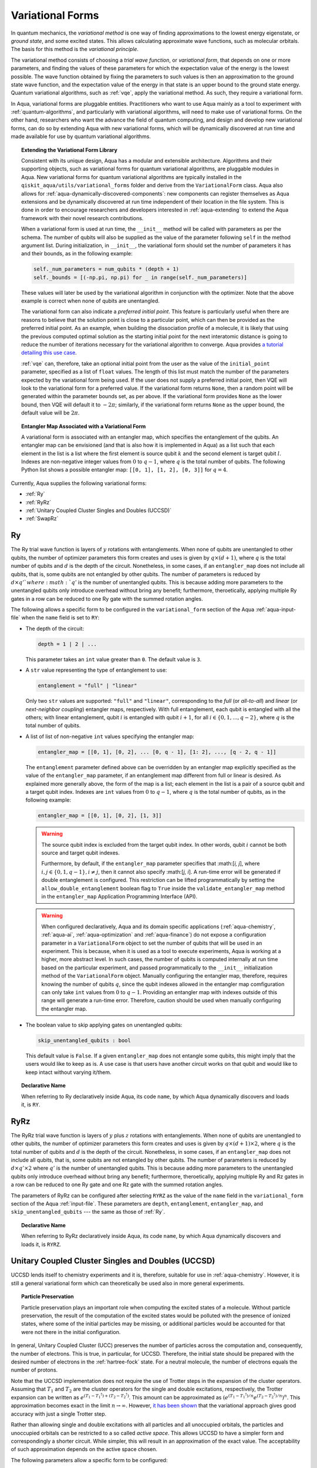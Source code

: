 .. _variational-forms:

=================
Variational Forms
=================

In quantum mechanics, the *variational method* is one way of finding approximations to the lowest
energy eigenstate, or *ground state*, and some excited states. This allows calculating approximate
wave functions, such as molecular orbitals.  The basis for this method is the *variational
principle*.

The variational method consists of choosing a *trial wave function*, or *variational form*, that
depends on one or more parameters, and finding the values of these parameters for which the
expectation value of the energy is the lowest possible.  The wave function obtained by fixing the
parameters to such values is then an approximation to the ground state wave function, and the
expectation value of the energy in that state is an upper bound to the ground state energy. Quantum
variational algorithms, such as :ref:`vqe`, apply the variational method. As such, they require a
variational form.

In Aqua, variational forms are pluggable entities.  Practitioners who want to use Aqua mainly
as a tool to experiment with :ref:`quantum-algorithms`, and particularly
with variational algorithms, will need to make use of variational forms.  On the other hand,
researchers who want the advance the field of quantum computing, and design and develop new
variational forms, can do so by extending Aqua with new variational forms, which will be
dynamically discovered at run time and made available for use by quantum variational algorithms.

.. topic:: Extending the Variational Form Library

    Consistent with its unique  design, Aqua has a modular and
    extensible architecture. Algorithms and their supporting objects, such as variational forms for quantum variational algorithms,
    are pluggable modules in Aqua.
    New variational forms for quantum variational algorithms are typically installed in the ``qiskit_aqua/utils/variational_forms``
    folder and derive from the ``VariationalForm`` class.
    Aqua also allows for
    :ref:`aqua-dynamically-discovered-components`: new components can register themselves
    as Aqua extensions and be dynamically discovered at run time independent of their
    location in the file system.
    This is done in order to encourage researchers and
    developers interested in
    :ref:`aqua-extending` to extend the Aqua framework with their novel research contributions.

    When a variational form is used at run time, the ``__init__`` method will be
    called with parameters as per the schema. The number of qubits will also be supplied as the value of the parameter
    following ``self`` in the method argument list. During initialization, in ``__init__``, the variational form should set the
    number of parameters it has and their bounds, as in the following example:

    .. code:: python

        self._num_parameters = num_qubits * (depth + 1)
        self._bounds = [(-np.pi, np.pi) for _ in range(self._num_parameters)]

    These values will later be used by the variational algorithm in conjunction with the optimizer.
    Note that the above example is correct when none of qubits are unentangled.

    The variational form can also
    indicate a *preferred initial point*.  This feature is particularly useful when there are reasons to believe that the
    solution point is close to a particular point, which can then be provided as the preferred initial point.  As an example,
    when building the dissociation profile of a molecule, it is likely that
    using the previous computed optimal solution as the starting initial point for the next interatomic distance is going
    to reduce the number of iterations necessary for the variational algorithm to converge.  Aqua provides
    `a tutorial detailing this use case <https://github.com/Qiskit/qiskit-tutorials/blob/master/community/aqua/chemistry/h2_vqe_initial_point.ipynb>`__.

    :ref:`vqe` can, therefore, take an optional initial point from the user
    as the value of the ``initial_point`` parameter, specified as a list of ``float`` values.
    The length of this list must match the number of the parameters expected by the variational form being used.
    If the user does not supply a preferred initial point, then VQE will look to the variational form for a preferred value.
    If the variational form returns ``None``,
    then a random point will be generated within the parameter bounds set, as per above.
    If the variational form provides ``None`` as the lower bound, then VQE
    will default it to :math:`-2\pi`; similarly, if the variational form returns ``None`` as the upper bound, the default value will be :math:`2\pi`.

.. seealso::

    Section ":ref:`aqua-extending`" provides more
    details on how to extend Aqua with new components.

.. topic:: Entangler Map Associated with a Variational Form

    A variational form is associated with an entangler map, which specifies the entanglement of the qubits.
    An entangler map can be envisioned (and that is also how it is implemented in Aqua)
    as a list such that each element in the list is a list where the first element is source qubit
    :math:`k` and the second element is target qubit :math:`l`.  Indexes are non-negative integer values from :math:`0` to :math:`q - 1`, where :math:`q`
    is the total number of qubits.  The following Python list shows a possible entangler map: ``[[0, 1], [1, 2], [0, 3]]`` for :math:`q=4`.

Currently, Aqua supplies the following variational forms:

- :ref:`Ry`
- :ref:`RyRz`
- :ref:`Unitary Coupled Cluster Singles and Doubles (UCCSD)`
- :ref:`SwapRz`

.. _ry:

--
Ry
--

The Ry trial wave function is layers of :math:`y` rotations with entanglements.
When none of qubits are unentangled to other qubits, the number of optimizer parameters this form
creates and uses is given by :math:`q \times (d + 1)`, where
:math:`q` is the total number of qubits and :math:`d` is the depth of the circuit.
Nonetheless, in some cases, if an ``entangler_map`` does not include all qubits, that is, some
qubits are not entangled by other qubits. The number of parameters is reduced by :math:`d \times q'
` where :math:`q'` is the number of unentangled qubits.
This is because adding more parameters to the unentangled qubits only introduce overhead without
bring any benefit; furthermore, theroetically, applying multiple Ry gates in a row can be reduced
to one Ry gate with the summed rotation angles.

The following allows a specific form to be configured in the
``variational_form`` section of the Aqua
:ref:`aqua-input-file` when the ``name`` field
is set to ``RY``:

- The depth of the circuit:

  .. code:: python

      depth = 1 | 2 | ...

  This parameter takes an ``int`` value greater than ``0``.  The default value is ``3``.

- A ``str`` value representing the type of entanglement to use:

  .. code:: python

      entanglement = "full" | "linear"

  Only two ``str`` values are supported: ``"full"`` and ``"linear"``, corresponding to the
  *full* (or *all-to-all*) and *linear* (or *next-neighbor coupling*) entangler maps, respectively.
  With full entanglement, each qubit is entangled with all the others; with linear entanglement,
  qubit :math:`i` is entangled with qubit :math:`i + 1`, for all
  :math:`i \in \{0, 1, ... , q - 2\}`, where :math:`q` is the total number of qubits.

- A list of list of non-negative ``int`` values specifying the entangler map:

  .. code:: python

      entangler_map = [[0, 1], [0, 2], ... [0, q - 1], [1: 2], ..., [q - 2, q - 1]]

  The ``entanglement`` parameter defined above can be overridden by an entangler map explicitly
  specified as the value of the ``entangler_map`` parameter, if an entanglement map different
  from full or linear is desired.
  As explained more generally above, the form of the map is a list; each element in the
  list is a pair of a source qubit and a target qubit index.
  Indexes are ``int`` values from :math:`0` to :math:`q-1`, where :math:`q` is the total number of
  qubits,
  as in the following example:

  .. code:: python

      entangler_map = [[0, 1], [0, 2], [1, 3]]

  .. warning::

     The source qubit index is excluded from the target qubit index.
     In other words, qubit :math:`i` cannot be both source and target qubit indexes.

     Furthermore, by default, if
     the ``entangler_map`` parameter specifies that :math:[`i, j`], where
     :math:`i,j \in \{0, 1, q-1\}, i \neq j`, then it cannot also specify
     :math:[`j, i`].  A run-time error will be generated if double entanglement is configured.
     This
     restriction can be lifted programmatically by setting the ``allow_double_entanglement``
     boolean flag to ``True`` inside the
     ``validate_entangler_map`` method in the ``entangler_map`` Application Programming
     Interface (API).

  .. warning::

     When configured declaratively,
     Aqua and its domain specific applications
     (:ref:`aqua-chemistry`, :ref:`aqua-ai`, :ref:`aqua-optimization` and :ref:`aqua-finance`)
     do not expose a configuration parameter in
     a ``VariationalForm`` object to set
     the number of qubits that will be used in an experiment.  This is because, when it is used as
     a tool to execute experiments,
     Aqua is working at a higher, more abstract level.  In such cases, the number of qubits
     is computed internally at run time based on the particular experiment, and passed
     programmatically to
     the ``__init__`` initialization method of the ``VariationalForm`` object.
     Manually configuring the entangler map, therefore,
     requires knowing the number of qubits :math:`q`, since the qubit indexes allowed
     in the entangler map comfiguration can only take ``int`` values from :math:`0` to :math:`q-1`.
     Providing an entangler
     map with indexes outside of this range will generate a run-time error.  Therefore, caution
     should be used when manually configuring the entangler map.

- The boolean value to skip applying gates on unentangled qubits:

  .. code:: python

      skip_unentangled_qubits : bool

  This default value is ``False``. If a given ``entangler_map`` does not entangle some qubits, this might imply that the users would like to keep as is. A use case is that users have another circuit works on that qubit and would like to keep intact without varying it/them.



.. topic:: Declarative Name

   When referring to Ry declaratively inside Aqua, its code ``name``, by which Aqua dynamically
   discovers and loads it,
   is ``RY``.

.. _ryrz:

----
RyRz
----

The RyRz trial wave function is layers of :math:`y` plus :math:`z` rotations with entanglements.
When none of qubits are unentangled to other qubits, the number of optimizer parameters this form
creates and uses is given by :math:`q \times (d + 1) \times 2`, where :math:`q` is the total
number of qubits and :math:`d` is the depth of the circuit.
Nonetheless, in some cases, if an ``entangler_map`` does not include all qubits, that is, some
qubits are not entangled by other qubits. The number of parameters is reduced by :math:`d \times
q' \times 2` where :math:`q'` is the number of unentangled qubits.
This is because adding more parameters to the unentangled qubits only introduce overhead without
bring any benefit; furthermore, theroetically, applying multiple Ry and Rz gates in a row can be
reduced to one Ry gate and one Rz gate with the summed rotation angles.


The parameters of RyRz can be configured after selecting ``RYRZ`` as the value of the ``name``
field in the
``variational_form`` section of the Aqua :ref:`input-file`.  These parameters are ``depth``,
``entanglement``, ``entangler_map``, and ``skip_unentangled_qubits`` --- the same
as those of :ref:`Ry`.

.. topic:: Declarative Name

   When referring to RyRz declaratively inside Aqua, its code ``name``, by which Aqua dynamically
   discovers and loads it,
   is ``RYRZ``.

.. _uccsd:

---------------------------------------------------
Unitary Coupled Cluster Singles and Doubles (UCCSD)
---------------------------------------------------

UCCSD lends itself to chemistry experiments and it is, therefore, suitable for use in
:ref:`aqua-chemistry`.
However, it is still a general variational form which can theoretically be used also in
more general experiments.

.. seealso::
    The applicability of UCCSD to chemistry is
    described in `arXiv:1805.04340 <https://arxiv.org/abs/1805.04340>`__.

.. topic:: Particle Preservation

    Particle preservation plays an important role when computing the excited states of
    a molecule.  Without particle preservation, the result of the computation of the excited states
    would be polluted with the presence of ionized states, where some of the initial particles may
    be missing, or additional particles would be accounted for that were not there in the initial
    configuration.

In general, Unitary Coupled Cluster (UCC) preserves the number of particles across the computation
and, consequently,
the number of electrons.  This is true, in particular, for UCCSD.
Therefore, the initial state should be prepared with the desired number of electrons in the
:ref:`hartree-fock` state.
For a neutral molecule, the number of electrons equals
the number of protons.

Note that the UCCSD implementation does not require the use of Trotter steps in the expansion of
the
cluster operators.  Assuming that :math:`T_1` and :math:`T_2` are the
cluster operators for the single and double excitations, respectively,
the Trotter expansion can be written as
:math:`e^{(T_1-{T_1}^\dagger)+(T_2-{T_2}^\dagger)}`.
This amount can be approximated as
:math:`\left(e^{\left(T_1-{T_1}^\dagger\right)/n}e^{\left(T_2-{T_2}^\dagger\right)/n}\right)^n`.
This approximation becomes exact in the limit :math:`n \rightarrow \infty`.
However, `it has been shown <https://arxiv.org/abs/1805.04340>`__ that the variational approach
gives good accuracy
with just a single Trotter step.

Rather than allowing single and double excitations with all particles and all unoccupied orbitals,
the particles and unoccupied orbitals can be restricted to a so called *active space*. This allows
UCCSD to have a simpler form and correspondingly a shorter circuit. While simpler, this will result
in an approximation
of the exact value. The acceptability of such approximation depends on the active space chosen.

The following parameters allow a specific form to be configured:

- The depth of the circuit in use:

  .. code:: python

      depth = 1 | 2 | ...

  This parameter takes a positive ``int`` value, representing the depth of the circuit.
  The default value is ``1``.
  Differently from the heuristic trial wave function approach, in UCCSD we do not need repetition
  of the circuit.

- The total number of spin orbitals for which the variational form is to be created:

  .. code:: python

      num_orbitals = 1 | 2 | ...

  This parameter expects a positive ``int`` value.

- The total number of particles for which the variational form is to be created:

  .. code:: python

      num_particles = 1 | 2 | ...

  This parameter expects a positive ``int`` value.


-  The desired :ref:`translators` from fermions to qubits:

   .. code:: python

       qubit_mapping = jordan_wigner | parity | bravyi_kitaev

   This parameter takes a value of type ``str``.  Currently, only the three values
   above are supported, but new qubit mappings can easily be plugged in.
   Specifically:

   1. ``jordan_wigner`` corresponds to the :ref:`jordan-wigner` transformation.
   2. ``parity``, the default value for the ``qubit_mapping`` parameter, corresponds to the
      :ref:`parity` mapping transformation. When this mapping is selected,
      it is possible to reduce by 2 the number of qubits required by the computation
      without loss of precision by setting the ``two_qubit_reduction`` parameter to ``True``,
      as explained next.
   3. ``bravyi_kitaev`` corresponds to the :ref:`bravyi-kitaev` transformation,
      also known as *binary-tree-based qubit mapping*.

-  A Boolean flag specifying whether or not to apply the precision-preserving two-qubit reduction
   optimization:

   .. code:: python

       two_qubit_reduction : bool

   The default value for this parameter is ``True``.
   When the parity mapping is selected, and ``two_qubit_reduction`` is set to ``True``,
   then the operator can be reduced by two qubits without loss
   of precision.

   .. warning::
       If the mapping from fermionic to qubit is set to something other than
       the parity mapping, the value assigned to ``two_qubit_reduction`` is ignored.

- The number of time slices to use in the expansion:

  .. code::

      num_time_slices = 0 | 1 | ...

  This parameter expects a non-negative ``int`` value.  The default value is ``1``.

- A list of occupied orbitals whose particles are to be used in the creation of single
  and double excitations:

  .. code:: python

      active_occupied = [int, int, ... , int]

  This parameter expects to be assigned a list of ``int`` values. By default, ``active_occupied`` is
  assigned ``None``, corresponding to a configuration in which none of occupied orbitals is excluded
  from the computation.
  Spin orbitals are as in the diagram below, where ``No`` and ``Nv`` indicate the number of
  active occupied alpha orbitals and active unoccupied virtual alpha orbitals, respectively.

  .. code::

                 alpha or up electrons                          beta or down electrons
    /-------------------------------------------\   /-------------------------------------------\
    0      1           No-1 No             No+Nv-1  No+Nv                                 2(No+Nv)-1
    \---------------------/\--------------------/   \--------------------/\---------------------/
             occupied             virtual                  occupied                virtual

    0---------------------n 0-------------------m
        active_occupied       active_unoccupied
             range                  range

  The ``int`` values in the ``active_occupied`` list are orbital indices ranging from ``0`` to ``n``,
  where ``n = No - 1``. The user needs only to supply
  the indexes of the active occupied alpha orbitals desired in the computation,
  as the indexes of the active occupied beta orbitals can be computed.
  Indexes can be given with negative numbers too, in
  which case ``-1`` is the highest occupied orbital, ``-2`` the next one down, and so on.

- A list of active unoccupied orbitals to be used in the creation of single and double excitations:

  .. code::

      active_unoccupied = [int, int, ... , int]

  This parameter expects to be assigned a list of ``int`` values.  By default, the default value assigned
  to `active_unoccupied` is ``None``, which corresponds to the configuration in which none of the unoccupied orbitals
  is excluded from the computation.
  Particles from the ``active_occupied`` list are only allowed to be excited into
  orbitals defined by the ``active_unoccupied`` list.

  Assuming that ``Nv`` is the number of active unoccupied virtual alpha orbitals,
  the ``int`` values in the ``active_unoccupied`` list are orbital indices ranging from ``0`` to ``m``, where ``m = Nv - 1``.
  The user needs only to supply
  the indexes of the active unoccupied virtual alpha orbitals, as the indexes of the active unoccupied virtual beta orbitals
  can be computed.
  Indexes can be given with negative numbers too, in
  which case ``-1`` is the highest unoccupied virtual orbital, ``-2`` the next one down, and so on.

.. note::

    When executing an Aqua Chemistry problem, the user can configure two parameters in the ``operator``
    section of the Aqua Chemistry
    :ref:`aqua-chemistry-input-file`:
    ``freeze_core`` and ``orbital_reduction``.  These two parameters effectively allow the user
    to specify a set of orbitals to be removed from the computation of the molecular energy.
    Thus the orbitals configurable through UCCSD do not include the orbitals removed via
    the ``freeze_core`` and ``orbital_reduction`` parameters.  The orbitals remaining after that removal
    are reindexed and  partitioned according to the following:

    a. The indexes in the ``active_occupied`` list range from ``0`` to ``n``.
    b. The indexes in the ``active_unoccupied`` list range from ``0`` to ``m``.

.. note::

    When the ``auto_substitutions`` flag in the ``problem`` section of the Aqua Chemistry
    :ref:`aqua-chemistry-input-file`
    is set to ``True``, which is the default, the values of parameters
    ``num_particles`` and ``num_orbitals`` are automatically computed by Aqua Chemistry
    when ``UCCSD`` is selected as the value of the ``name`` parameter in the ``variational_forms`` section.
    As such, their configuration is disabled; the user will not be required, or even allowed, to assign values to
    these two parameters.  This is also reflected in the :ref:`aqua-chemistry-gui`, where
    these parameters will be grayed out and uneditable as long as ``auto_substitutions`` is set to ``True``
    in the ``problem`` section.
    Furthermore, Aqua Chemistry automatically sets
    parameters ``qubit_mapping`` and ``two_qubit_reduction`` in section ``variational_form`` when
    ``UCCSD`` is selected as the value of the ``name``
    parameter.  Specifically, Aqua Chemistry sets ``qubit_mapping`` and ``two_qubit_reduction``
    to the values the user assigned to them in the ``operator`` section
    of the input file in order to enforce parameter/value matching across these different
    sections.  As a result, the user will only have to configure ``qubit_mapping``
    and ``two_qubit_reduction`` in the ``operator`` section; the configuration of these two
    parameters in section ``variational_form`` is disabled,
    as reflected also in the GUI, where the values of these two parameters are only
    editable in the ``operator`` section, and otherwise grayed out in the
    ``variational_form`` sections.

    On the other hand, if ``auto_substitutions`` is set to ``False``,
    then the end user has the full responsibility for the entire
    configuration.

.. warning::

    Setting ``auto_substitutions`` to ``False``, while
    made possible for experimental purposes, should only
    be done with extreme care, since it could easily lead to misconfiguring
    the entire experiment and producing imprecise results.

.. topic:: Declarative Name

   When referring to UCCSD declaratively inside Aqua, its code ``name``, by which Aqua dynamically discovers and loads it,
   is ``UCCSD``.

.. _swaprz:

------
SwapRz
------

This trial wave function is layers of swap plus :math:`z` rotations with entanglements.
It was designed principally to be a particle-preserving variational form for
:ref:`aqua-chemistry`.

.. warning::

    Particle preservation with SwapRz is not guaranteed unless SwapRz is used in conjunction with
    the :ref:`jordan-wigner` qubit mapping and the :ref:`hartree-fock` initial state.

The parameters of SwapRz can be configured after selecting ``SWAPRZ`` as the value of the ``name``
field in the
``variational_form`` section of the Aqua
:ref:`aqua-input file`.  These parameters are ``depth``. ``entanglement``, ``entangler_map``, and ``skip_unentangled_qubits``
--- the same
as those of :ref:`Ry`.

Based on the notation introduced above for the entangler map associated with a variational form,
for the case of none of qubits are unentangled to other qubits,
the number of optimizer parameters SwapRz creates and uses is given by
:math:`q + d \times \left(q + \sum_{k=0}^{q-1}|D(k)|\right)`, where :math:`|D(k)|` denotes the
*cardinality* of
:math:`D(k)` or, more precisely, the *length* of :math:`D(k)` (since :math:`D(k)` is not
just a set, but a list).
Nonetheless, in some cases, if an ``entangler_map`` does not include all qubits, that is, some
qubits are not entangled by other qubits. The number of parameters is reduced by :math:`d \times q'
` where :math:`q'` is the number of unentangled qubits.
This is because adding more Rz gates to the unentangled qubits only introduce overhead without
bring any benefit; furthermore, theroetically, applying multiple Rz gates in a row can be reduced
to one Rz gate with the summed rotation angles.


.. topic:: Particle Preservation

    Particle preservation plays an important role when computing the excited states of
    a molecule.  Without particle preservation, the result of the computation of the excited states
    would be polluted with the presence of ionized states, where some of the initial particles may
    be missing, or additional particles would be accounted for that were not there in the initial
    configuration.

.. topic:: Declarative Name

    When referring to SwapRz declaratively inside Aqua, its code ``name``, by which Aqua dynamically discovers and loads it,
    is ``SWAPRZ``.
